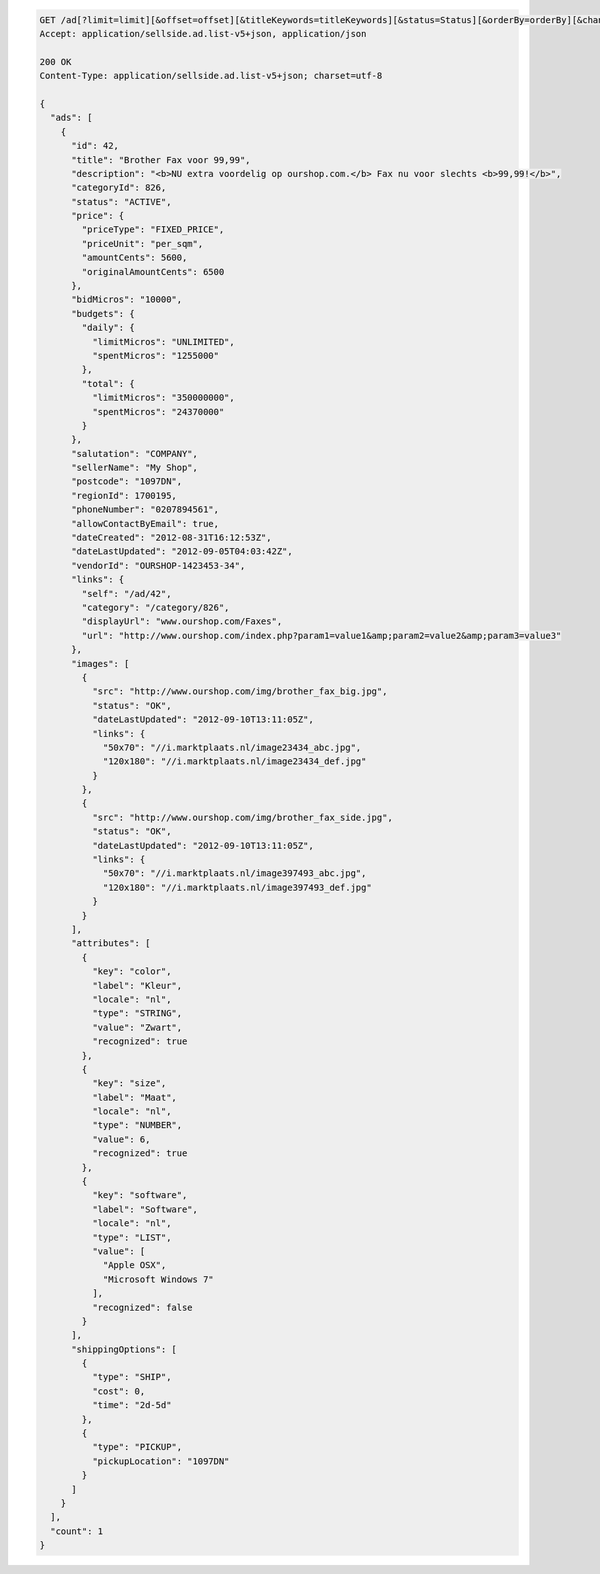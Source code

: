 .. code-block:: javascript

    GET /ad[?limit=limit][&offset=offset][&titleKeywords=titleKeywords][&status=Status][&orderBy=orderBy][&changedSince=timestamp][&remainingBudget=number[%]][&_include=list,of,fields][&_exclude=list,of,fields][&startDate=2014-12-04][&endDate=2015-06-13]
    Accept: application/sellside.ad.list-v5+json, application/json

    200 OK
    Content-Type: application/sellside.ad.list-v5+json; charset=utf-8

    {
      "ads": [
        {
          "id": 42,
          "title": "Brother Fax voor 99,99",
          "description": "<b>NU extra voordelig op ourshop.com.</b> Fax nu voor slechts <b>99,99!</b>",
          "categoryId": 826,
          "status": "ACTIVE",
          "price": {
            "priceType": "FIXED_PRICE",
            "priceUnit": "per_sqm",
            "amountCents": 5600,
            "originalAmountCents": 6500
          },
          "bidMicros": "10000",
          "budgets": {
            "daily": {
              "limitMicros": "UNLIMITED",
              "spentMicros": "1255000"
            },
            "total": {
              "limitMicros": "350000000",
              "spentMicros": "24370000"
            }
          },
          "salutation": "COMPANY",
          "sellerName": "My Shop",
          "postcode": "1097DN",
          "regionId": 1700195,
          "phoneNumber": "0207894561",
          "allowContactByEmail": true,
          "dateCreated": "2012-08-31T16:12:53Z",
          "dateLastUpdated": "2012-09-05T04:03:42Z",
          "vendorId": "OURSHOP-1423453-34",
          "links": {
            "self": "/ad/42",
            "category": "/category/826",
            "displayUrl": "www.ourshop.com/Faxes",
            "url": "http://www.ourshop.com/index.php?param1=value1&amp;param2=value2&amp;param3=value3"
          },
          "images": [
            {
              "src": "http://www.ourshop.com/img/brother_fax_big.jpg",
              "status": "OK",
              "dateLastUpdated": "2012-09-10T13:11:05Z",
              "links": {
                "50x70": "//i.marktplaats.nl/image23434_abc.jpg",
                "120x180": "//i.marktplaats.nl/image23434_def.jpg"
              }
            },
            {
              "src": "http://www.ourshop.com/img/brother_fax_side.jpg",
              "status": "OK",
              "dateLastUpdated": "2012-09-10T13:11:05Z",
              "links": {
                "50x70": "//i.marktplaats.nl/image397493_abc.jpg",
                "120x180": "//i.marktplaats.nl/image397493_def.jpg"
              }
            }
          ],
          "attributes": [
            {
              "key": "color",
              "label": "Kleur",
              "locale": "nl",
              "type": "STRING",
              "value": "Zwart",
              "recognized": true
            },
            {
              "key": "size",
              "label": "Maat",
              "locale": "nl",
              "type": "NUMBER",
              "value": 6,
              "recognized": true
            },
            {
              "key": "software",
              "label": "Software",
              "locale": "nl",
              "type": "LIST",
              "value": [
                "Apple OSX",
                "Microsoft Windows 7"
              ],
              "recognized": false
            }
          ],
          "shippingOptions": [
            {
              "type": "SHIP",
              "cost": 0,
              "time": "2d-5d"
            },
            {
              "type": "PICKUP",
              "pickupLocation": "1097DN"
            }
          ]
        }
      ],
      "count": 1
    }
